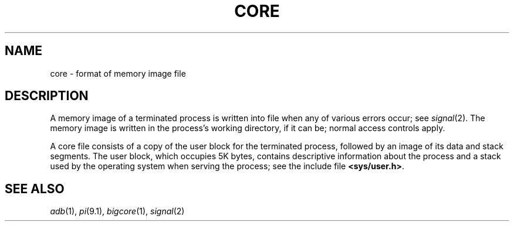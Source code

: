 .TH CORE 5
.CT 1 debug_tune
.SH NAME
core \- format of memory image file
.SH DESCRIPTION
A memory image of a terminated
process is written into file
.F core
when any of various errors occur; see
.IR signal (2).
The memory image is written in the process's
working directory, if it can be; normal
access controls apply.
.PP
A core file consists of a copy of the user block for the
terminated process, followed by an image of its data
and stack segments.
The user block, which occupies 5K bytes, contains descriptive
information about the process and a stack used by the operating
system when serving the process; see the include file
.BR <sys/user.h> .
.SH "SEE ALSO"
.IR adb (1), 
.IR pi (9.1),
.IR bigcore (1),
.IR signal (2)
